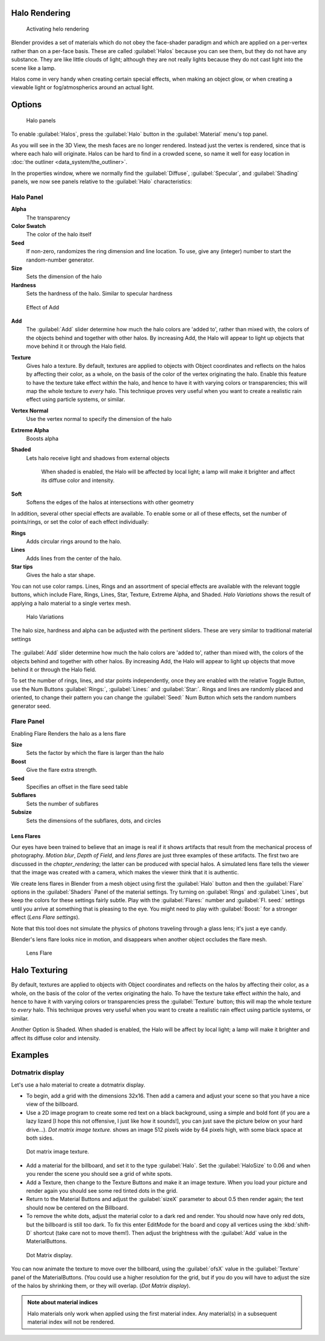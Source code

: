 
Halo Rendering
==============

.. figure:: /images/Doc-26-Materials-HeloRender-Activate.jpg
   :width: 300px
   :figwidth: 300px

   Activating helo rendering


Blender provides a set of materials which do not obey the face-shader paradigm and which are
applied on a per-vertex rather than on a per-face basis.
These are called :guilabel:`Halos` because you can see them,
but they do not have any substance. They are like little clouds of light;
although they are not really lights because they do not cast light into the scene like a lamp.

Halos come in very handy when creating certain special effects, when making an object glow,
or when creating a viewable light or fog/atmospherics around an actual light.


Options
=======

.. figure:: /images/25-Manual-Materials-Halos.jpg
   :width: 309px
   :figwidth: 309px

   Halo panels


To enable :guilabel:`Halos`,
press the :guilabel:`Halo` button in the :guilabel:`Material` menu's top panel.

As you will see in the 3D View, the mesh faces are no longer rendered. Instead just the vertex is rendered, since that is where each halo will originate. Halos can be hard to find in a crowded scene, so name it well for easy location in :doc:`the outliner <data_system/the_outliner>`.

In the properties window, where we normally find the :guilabel:`Diffuse`,
:guilabel:`Specular`, and :guilabel:`Shading` panels,
we now see panels relative to the :guilabel:`Halo` characteristics:


Halo Panel
----------

**Alpha**
   The transparency
**Color Swatch**
   The color of the halo itself
**Seed**
   If non-zero, randomizes the ring dimension and line location. To use, give any (integer) number to start the random-number generator.

**Size**
   Sets the dimension of the halo
**Hardness**
   Sets the hardness of the halo. Similar to specular hardness


.. figure:: /images/Manual-Materials-HaloAdd.jpg

   Effect of Add


**Add**
   The :guilabel:`Add` slider determine how much the halo colors are 'added to', rather than mixed with, the colors of the objects behind and together with other halos. By increasing Add, the Halo will appear to light up objects that move behind it or through the Halo field.

**Texture**
   Gives halo a texture. By default,
   textures are applied to objects with Object coordinates and reflects on the halos by affecting their color,
   as a whole, on the basis of the color of the vertex originating the halo.
   Enable this feature to have the texture take effect *within* the halo,
   and hence to have it with varying colors or transparencies; this will map the whole texture to *every* halo.
   This technique proves very useful when you want to create a realistic rain effect using particle systems,
   or similar.

**Vertex Normal**
   Use the vertex normal to specify the dimension of the halo
**Extreme Alpha**
   Boosts alpha
**Shaded**
   Lets halo receive light and shadows from external objects

      When shaded is enabled, the Halo will be affected by local light;
      a lamp will make it brighter and affect its diffuse color and intensity.
**Soft**
   Softens the edges of the halos at intersections with other geometry

In addition, several other special effects are available.
To enable some or all of these effects, set the number of points/rings,
or set the color of each effect individually:

**Rings**
   Adds circular rings around to the halo.
**Lines**
   Adds lines from the center of the halo.
**Star tips**
   Gives the halo a star shape.

You can not use color ramps. Lines,
Rings and an assortment of special effects are available with the relevant toggle buttons,
which include Flare, Rings, Lines, Star, Texture, Extreme Alpha, and Shaded.
*Halo Variations* shows the result of applying a halo material to a single vertex mesh.


.. figure:: /images/Manual-Part-III-Halo02.jpg
   :width: 630px
   :figwidth: 630px

   Halo Variations


The halo size, hardness and alpha can be adjusted with the pertinent sliders.
These are very similar to traditional material settings


.. figure:: /images/Manual-Materials-HaloAdd.jpg


The :guilabel:`Add` slider determine how much the halo colors are 'added to',
rather than mixed with, the colors of the objects behind and together with other halos.
By increasing Add,
the Halo will appear to light up objects that move behind it or through the Halo field.

To set the number of rings, lines, and star points independently,
once they are enabled with the relative Toggle Button,
use the Num Buttons :guilabel:`Rings:`, :guilabel:`Lines:` and :guilabel:`Star:`.
Rings and lines are randomly placed and oriented, to change their pattern you can change the
:guilabel:`Seed:` Num Button which sets the random numbers generator seed.


Flare Panel
-----------

Enabling Flare Renders the halo as a lens flare

**Size**
   Sets the factor by which the flare is larger than the halo
**Boost**
   Give the flare extra strength.
**Seed**
   Specifies an offset in the flare seed table
**Subflares**
   Sets the number of subflares
**Subsize**
   Sets the dimensions of the subflares, dots, and circles


Lens Flares
~~~~~~~~~~~

Our eyes have been trained to believe that an image is real if it shows
artifacts that result from the mechanical process of photography.
*Motion blur*,
*Depth of Field*, and *lens flares*
are just three
examples of these artifacts. The first two are discussed in the
*chapter_rendering*; the latter can be produced with
special halos.
A simulated lens flare tells the viewer that the image was created with a
camera, which makes the viewer think that it is authentic.

We create lens flares in Blender from a mesh object using first the :guilabel:`Halo` button
and then the :guilabel:`Flare` options in the :guilabel:`Shaders` Panel of the material
settings. Try turning on :guilabel:`Rings` and :guilabel:`Lines`,
but keep the colors for these settings
fairly subtle. Play with the :guilabel:`Flares:` number and :guilabel:`Fl.
seed:` settings until you arrive at something that is pleasing to the eye.
You might need to play with :guilabel:`Boost:` for a stronger effect
(*Lens Flare settings*).

Note that this tool does not simulate the physics of photons traveling through a glass lens;
it's just a eye candy.


Blender's lens flare looks nice in motion,
and disappears when another object occludes the flare mesh.


.. figure:: /images/Manual-Part-III-Halo04.jpg
   :width: 630px
   :figwidth: 630px

   Lens Flare


Halo Texturing
==============

By default, textures are applied to objects with Object coordinates and reflects on the halos
by affecting their color, as a whole,
on the basis of the color of the vertex originating the halo.
To have the texture take effect *within* the halo, and hence to have it with varying colors
or transparencies press the :guilabel:`Texture` button;
this will map the whole texture to *every* halo.  This technique proves very useful when you
want to create a realistic rain effect using particle systems, or similar.

Another Option is Shaded. When shaded is enabled, the Halo will be affect by local light;
a lamp will make it brighter and affect its diffuse color and intensity.


Examples
========

Dotmatrix display
-----------------

Let's use a halo material to create a dotmatrix display.


- To begin, add a grid with the dimensions 32x16. Then add a camera and adjust your scene so that you have a nice view of the billboard.


- Use a 2D image program to create some red text on a black background, using a simple and bold font (if you are a lazy lizard [I hope this not offensive, I just like how it sounds!], you can just save the picture below on your hard drive...). *Dot matrix image texture.* shows an image 512 pixels wide by 64 pixels high, with some black space at both sides.



.. figure:: /images/Manual-Part-III-BlenderDotMatrix2.jpg

   Dot matrix image texture.


- Add a material for the billboard, and set it to the type :guilabel:`Halo`. Set the :guilabel:`HaloSize` to 0.06 and when you render the scene you should see a grid of white spots.


- Add a Texture, then change to the Texture Buttons and make it an image texture. When you load your picture and render again you should see some red tinted dots in the grid.


- Return to the Material Buttons and adjust the :guilabel:`sizeX` parameter to about 0.5 then render again; the text should now be centered on the Billboard.


- To remove the white dots, adjust the material color to a dark red and render. You should now have only red dots, but the billboard is still too dark. To fix this enter EditMode for the board and copy all vertices using the :kbd:`shift-D` shortcut (take care not to move them!). Then adjust the brightness with the :guilabel:`Add` value in the MaterialButtons.



.. figure:: /images/Manual-Part-III-DotMatrix.jpg

   Dot Matrix display.


You can now animate the texture to move over the billboard,
using the :guilabel:`ofsX` value in the :guilabel:`Texture` panel of the MaterialButtons.
(You could use a higher resolution for the grid,
but if you do you will have to adjust the size of the halos by shrinking them,
or they will overlap. (*Dot Matrix display*).


.. admonition:: Note about material indices
   :class: note

   Halo materials only work when applied using the first material index. Any material(s) in a subsequent material index will not be rendered.


